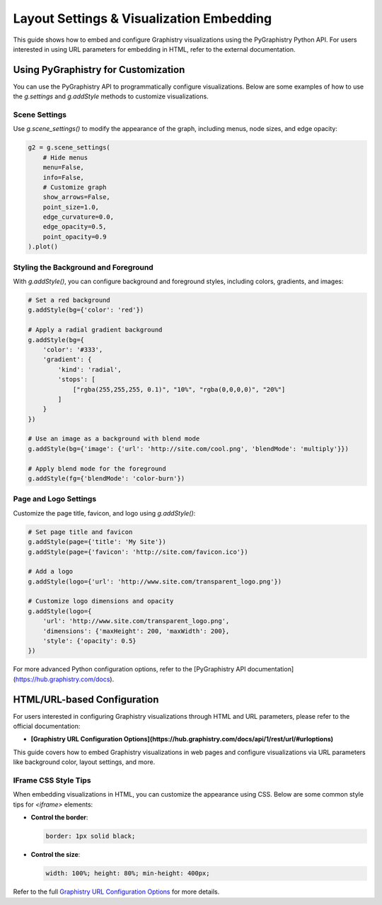 .. _layout-settings:

Layout Settings & Visualization Embedding
=========================================

This guide shows how to embed and configure Graphistry visualizations using the PyGraphistry Python API. For users interested in using URL parameters for embedding in HTML, refer to the external documentation.

Using PyGraphistry for Customization
-------------------------------------

You can use the PyGraphistry API to programmatically configure visualizations. Below are some examples of how to use the `g.settings` and `g.addStyle` methods to customize visualizations.

Scene Settings
~~~~~~~~~~~~~~~

Use `g.scene_settings()` to modify the appearance of the graph, including menus, node sizes, and edge opacity:

.. code-block:: python

   g2 = g.scene_settings(
       # Hide menus
       menu=False,
       info=False,
       # Customize graph
       show_arrows=False,
       point_size=1.0,
       edge_curvature=0.0,
       edge_opacity=0.5,
       point_opacity=0.9
   ).plot()

Styling the Background and Foreground
~~~~~~~~~~~~~~~~~~~~~~~~~~~~~~~~~~~~~~~

With `g.addStyle()`, you can configure background and foreground styles, including colors, gradients, and images:

.. code-block:: python

   # Set a red background
   g.addStyle(bg={'color': 'red'})

   # Apply a radial gradient background
   g.addStyle(bg={
       'color': '#333',
       'gradient': {
           'kind': 'radial',
           'stops': [
               ["rgba(255,255,255, 0.1)", "10%", "rgba(0,0,0,0)", "20%"]
           ]
       }
   })

   # Use an image as a background with blend mode
   g.addStyle(bg={'image': {'url': 'http://site.com/cool.png', 'blendMode': 'multiply'}})

   # Apply blend mode for the foreground
   g.addStyle(fg={'blendMode': 'color-burn'})

Page and Logo Settings
~~~~~~~~~~~~~~~~~~~~~~~~~~

Customize the page title, favicon, and logo using `g.addStyle()`:

.. code-block:: python

   # Set page title and favicon
   g.addStyle(page={'title': 'My Site'})
   g.addStyle(page={'favicon': 'http://site.com/favicon.ico'})

   # Add a logo
   g.addStyle(logo={'url': 'http://www.site.com/transparent_logo.png'})

   # Customize logo dimensions and opacity
   g.addStyle(logo={
       'url': 'http://www.site.com/transparent_logo.png',
       'dimensions': {'maxHeight': 200, 'maxWidth': 200},
       'style': {'opacity': 0.5}
   })

For more advanced Python configuration options, refer to the [PyGraphistry API documentation](https://hub.graphistry.com/docs).

HTML/URL-based Configuration
--------------------------------

For users interested in configuring Graphistry visualizations through HTML and URL parameters, please refer to the official documentation:

- **[Graphistry URL Configuration Options](https://hub.graphistry.com/docs/api/1/rest/url/#urloptions)**

This guide covers how to embed Graphistry visualizations in web pages and configure visualizations via URL parameters like background color, layout settings, and more.

IFrame CSS Style Tips
~~~~~~~~~~~~~~~~~~~~~~~

When embedding visualizations in HTML, you can customize the appearance using CSS. Below are some common style tips for `<iframe>` elements:

- **Control the border**:
  
  .. code-block:: css
  
     border: 1px solid black;

- **Control the size**:

  .. code-block:: css
  
     width: 100%; height: 80%; min-height: 400px;

Refer to the full `Graphistry URL Configuration Options <https://hub.graphistry.com/docs/api/1/rest/url/#urloptions>`_ for more details.
